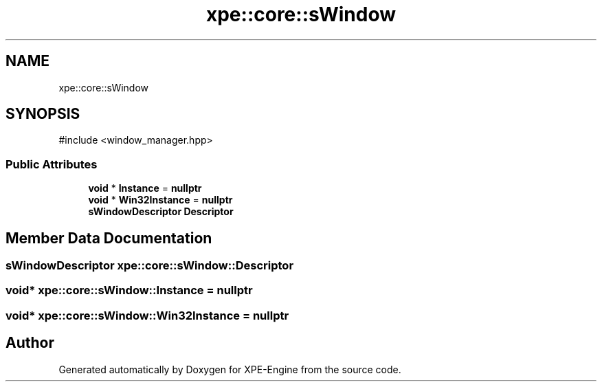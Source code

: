 .TH "xpe::core::sWindow" 3 "Version 0.1" "XPE-Engine" \" -*- nroff -*-
.ad l
.nh
.SH NAME
xpe::core::sWindow
.SH SYNOPSIS
.br
.PP
.PP
\fR#include <window_manager\&.hpp>\fP
.SS "Public Attributes"

.in +1c
.ti -1c
.RI "\fBvoid\fP * \fBInstance\fP = \fBnullptr\fP"
.br
.ti -1c
.RI "\fBvoid\fP * \fBWin32Instance\fP = \fBnullptr\fP"
.br
.ti -1c
.RI "\fBsWindowDescriptor\fP \fBDescriptor\fP"
.br
.in -1c
.SH "Member Data Documentation"
.PP 
.SS "\fBsWindowDescriptor\fP xpe::core::sWindow::Descriptor"

.SS "\fBvoid\fP* xpe::core::sWindow::Instance = \fBnullptr\fP"

.SS "\fBvoid\fP* xpe::core::sWindow::Win32Instance = \fBnullptr\fP"


.SH "Author"
.PP 
Generated automatically by Doxygen for XPE-Engine from the source code\&.
